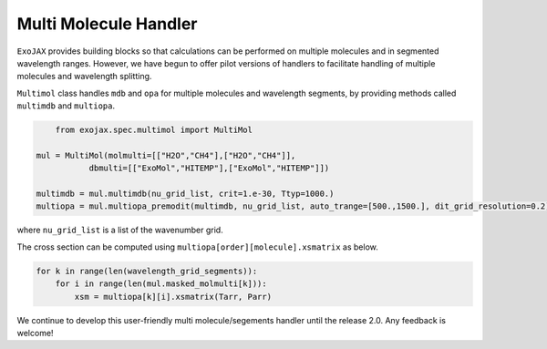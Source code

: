 Multi Molecule Handler
========================

``ExoJAX`` provides building blocks so that calculations can be performed on multiple molecules and in segmented wavelength ranges.
However, we have begun to offer pilot versions of handlers to facilitate handling of multiple molecules and wavelength splitting.


``Multimol`` class handles ``mdb`` and ``opa`` for multiple molecules and wavelength segments, by providing methods called ``multimdb`` and ``multiopa``.

.. code:: ipython3

	from exojax.spec.multimol import MultiMol
    
    mul = MultiMol(molmulti=[["H2O","CH4"],["H2O","CH4"]], 
               dbmulti=[["ExoMol","HITEMP"],["ExoMol","HITEMP"]])

    multimdb = mul.multimdb(nu_grid_list, crit=1.e-30, Ttyp=1000.)    
    multiopa = mul.multiopa_premodit(multimdb, nu_grid_list, auto_trange=[500.,1500.], dit_grid_resolution=0.2)

where ``nu_grid_list`` is a list of the wavenumber grid.

The cross section can be computed using ``multiopa[order][molecule].xsmatrix`` as below.

.. code:: ipython3

    for k in range(len(wavelength_grid_segments)):
        for i in range(len(mul.masked_molmulti[k])):
            xsm = multiopa[k][i].xsmatrix(Tarr, Parr)

We continue to develop this user-friendly multi molecule/segements handler until the release 2.0. Any feedback is welcome!

